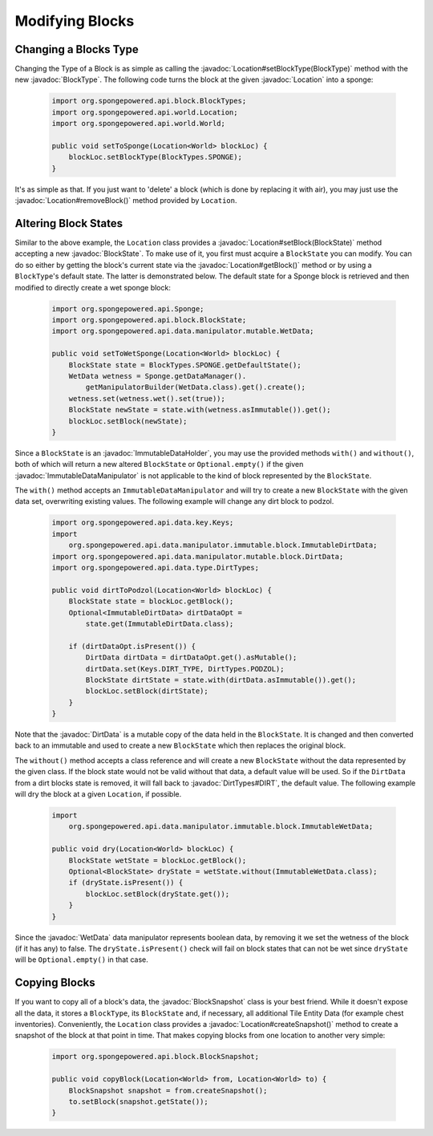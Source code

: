 ================
Modifying Blocks
================

.. javadoc-import::
    org.spongepowered.api.block.BlockSnapshot
    org.spongepowered.api.block.BlockState
    org.spongepowered.api.block.BlockType
    org.spongepowered.api.data.ImmutableDataHolder
    org.spongepowered.api.data.manipulator.ImmutableDataManipulator
    org.spongepowered.api.data.manipulator.mutable.WetData
    org.spongepowered.api.data.manipulator.mutable.block.DirtData
    org.spongepowered.api.data.type.DirtTypes
    org.spongepowered.api.event.cause.Cause
    org.spongepowered.api.world.Location

Changing a Blocks Type
~~~~~~~~~~~~~~~~~~~~~~

Changing the Type of a Block is as simple as calling the :javadoc:`Location#setBlockType(BlockType)` method with
the new :javadoc:`BlockType`. The following code turns the block at the given :javadoc:`Location` into a
sponge:

 .. code-block:: java

    import org.spongepowered.api.block.BlockTypes;
    import org.spongepowered.api.world.Location;
    import org.spongepowered.api.world.World;

    public void setToSponge(Location<World> blockLoc) {
        blockLoc.setBlockType(BlockTypes.SPONGE);
    }

It's as simple as that. If you just want to 'delete' a block (which is done by replacing it with air), you may just
use the :javadoc:`Location#removeBlock()` method provided by ``Location``.

Altering Block States
~~~~~~~~~~~~~~~~~~~~~

Similar to the above example, the ``Location`` class provides a :javadoc:`Location#setBlock(BlockState)` method
accepting a new :javadoc:`BlockState`. To make use of it, you first must acquire a ``BlockState`` you can modify. You
can do so either by getting the block's current state via the :javadoc:`Location#getBlock()` method or by using a
``BlockType``\ 's default state. The latter is demonstrated below. The default state for a Sponge block is retrieved
and then modified to directly create a wet sponge block:

 .. code-block:: java

    import org.spongepowered.api.Sponge;
    import org.spongepowered.api.block.BlockState;
    import org.spongepowered.api.data.manipulator.mutable.WetData;

    public void setToWetSponge(Location<World> blockLoc) {
        BlockState state = BlockTypes.SPONGE.getDefaultState();
        WetData wetness = Sponge.getDataManager().
            getManipulatorBuilder(WetData.class).get().create();
        wetness.set(wetness.wet().set(true));
        BlockState newState = state.with(wetness.asImmutable()).get();
        blockLoc.setBlock(newState);
    }

Since a ``BlockState`` is an :javadoc:`ImmutableDataHolder`, you may use the provided methods ``with()`` and
``without()``, both of which will return a new altered ``BlockState`` or ``Optional.empty()`` if the given
:javadoc:`ImmutableDataManipulator` is not applicable to the kind of block represented by the ``BlockState``.

The ``with()`` method accepts an ``ImmutableDataManipulator`` and will try to create a new ``BlockState`` with the
given data set, overwriting existing values. The following example will change any dirt block to podzol.

 .. code-block:: java

    import org.spongepowered.api.data.key.Keys;
    import
        org.spongepowered.api.data.manipulator.immutable.block.ImmutableDirtData;
    import org.spongepowered.api.data.manipulator.mutable.block.DirtData;
    import org.spongepowered.api.data.type.DirtTypes;

    public void dirtToPodzol(Location<World> blockLoc) {
        BlockState state = blockLoc.getBlock();
        Optional<ImmutableDirtData> dirtDataOpt =
            state.get(ImmutableDirtData.class);

        if (dirtDataOpt.isPresent()) {
            DirtData dirtData = dirtDataOpt.get().asMutable();
            dirtData.set(Keys.DIRT_TYPE, DirtTypes.PODZOL);
            BlockState dirtState = state.with(dirtData.asImmutable()).get();
            blockLoc.setBlock(dirtState);
        }
    }

Note that the :javadoc:`DirtData` is a mutable copy of the data held in the ``BlockState``. It is changed and then
converted back to an immutable and used to create a new ``BlockState`` which then replaces the original block.

The ``without()`` method accepts a class reference and will create a new ``BlockState`` without the data
represented by the given class. If the block state would not be valid without that data, a default value will be used.
So if the ``DirtData`` from a dirt blocks state is removed, it will fall back to :javadoc:`DirtTypes#DIRT`, the default
value. The following example will dry the block at a given ``Location``, if possible.

 .. code-block:: java

    import
        org.spongepowered.api.data.manipulator.immutable.block.ImmutableWetData;

    public void dry(Location<World> blockLoc) {
        BlockState wetState = blockLoc.getBlock();
        Optional<BlockState> dryState = wetState.without(ImmutableWetData.class);
        if (dryState.isPresent()) {
            blockLoc.setBlock(dryState.get());
        }
    }

Since the :javadoc:`WetData` data manipulator represents boolean data, by removing it we set the wetness of the block
(if it has any) to false. The ``dryState.isPresent()`` check will fail on block states that can not be wet since
``dryState`` will be ``Optional.empty()`` in that case.

Copying Blocks
~~~~~~~~~~~~~~

If you want to copy all of a block's data, the :javadoc:`BlockSnapshot` class is your best friend. While it doesn't
expose all the data, it stores a ``BlockType``, its ``BlockState`` and, if necessary, all additional Tile Entity Data
(for example chest inventories). Conveniently, the ``Location`` class provides a :javadoc:`Location#createSnapshot()`
method to create a snapshot of the block at that point in time. That makes copying blocks from one location to another
very simple:

 .. code-block:: java

    import org.spongepowered.api.block.BlockSnapshot;

    public void copyBlock(Location<World> from, Location<World> to) {
        BlockSnapshot snapshot = from.createSnapshot();
        to.setBlock(snapshot.getState());
    }
